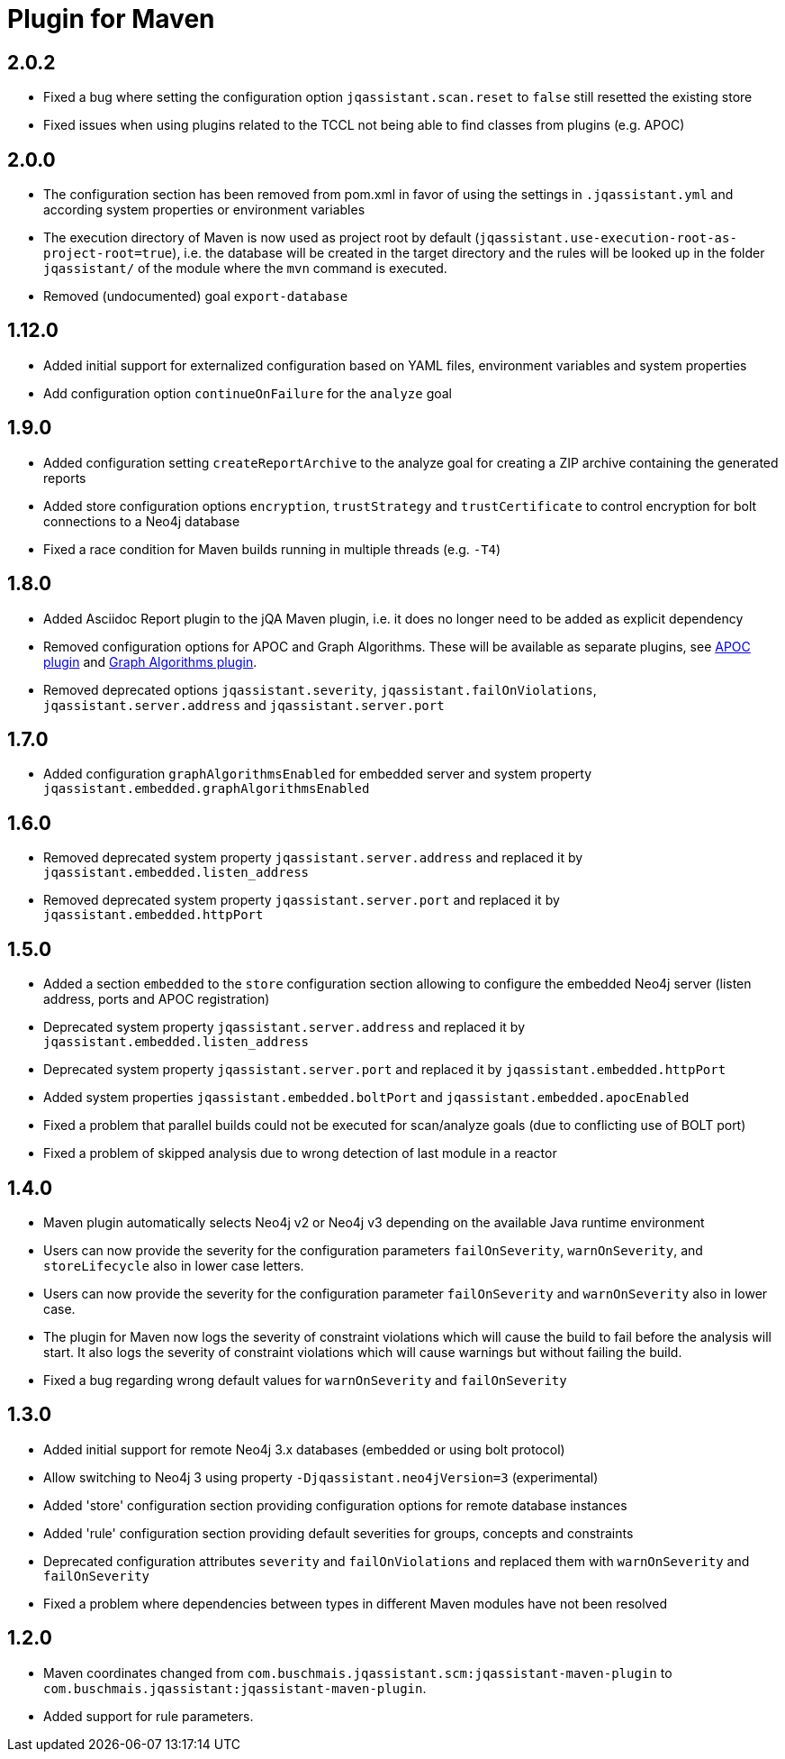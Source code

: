 
= Plugin for Maven

== 2.0.2

* Fixed a bug where setting the configuration option `jqassistant.scan.reset` to `false` still resetted the existing store
* Fixed issues when using plugins related to the TCCL not being able to find classes from plugins (e.g. APOC)

== 2.0.0

* The configuration section has been removed from pom.xml in favor of using the settings in `.jqassistant.yml` and according system properties or environment variables
* The execution directory of Maven is now used as project root by default (`jqassistant.use-execution-root-as-project-root=true`), i.e. the database will be created in the target directory and the rules will be looked up in the folder `jqassistant/` of the module where the `mvn` command is executed.
* Removed (undocumented) goal `export-database`


== 1.12.0

* Added initial support for externalized configuration based on YAML files, environment variables and system properties
* Add configuration option `continueOnFailure` for the `analyze` goal

== 1.9.0

* Added configuration setting `createReportArchive` to the analyze goal for creating a ZIP archive containing the generated reports
* Added store configuration options `encryption`, `trustStrategy` and `trustCertificate` to control encryption for bolt connections to a Neo4j database
* Fixed a race condition for Maven builds running in multiple threads (e.g. `-T4`)

== 1.8.0

* Added Asciidoc Report plugin to the jQA Maven plugin, i.e. it does no longer need to be added as explicit dependency
* Removed configuration options for APOC and Graph Algorithms.
These will be available as separate plugins, see https://github.com/jqassistant-contrib/jqassistant-apoc-plugin[APOC plugin] and https://github.com/jqassistant-contrib/jqassistant-graph-algorithms-plugin[Graph Algorithms plugin].
* Removed deprecated options `jqassistant.severity`, `jqassistant.failOnViolations`, `jqassistant.server.address` and `jqassistant.server.port`

== 1.7.0

* Added configuration `graphAlgorithmsEnabled` for embedded server and system property `jqassistant.embedded.graphAlgorithmsEnabled`

== 1.6.0

* Removed deprecated system property `jqassistant.server.address` and replaced it by `jqassistant.embedded.listen_address`
* Removed deprecated system property `jqassistant.server.port` and replaced it by `jqassistant.embedded.httpPort`

== 1.5.0

* Added a section `embedded` to the `store` configuration section allowing to configure the embedded Neo4j server (listen address, ports and APOC registration)
* Deprecated system property `jqassistant.server.address` and replaced it by `jqassistant.embedded.listen_address`
* Deprecated system property `jqassistant.server.port` and replaced it by `jqassistant.embedded.httpPort`
* Added system properties `jqassistant.embedded.boltPort` and `jqassistant.embedded.apocEnabled`
* Fixed a problem that parallel builds could not be executed for scan/analyze goals (due to conflicting use of BOLT port)
* Fixed a problem of skipped analysis due to wrong detection of last module in a reactor

== 1.4.0

* Maven plugin automatically selects Neo4j v2 or Neo4j v3 depending on the available Java runtime environment
* Users can now provide the severity for the configuration parameters
  `failOnSeverity`, `warnOnSeverity`, and `storeLifecycle`
  also in lower case letters.
* Users can now provide the severity for the configuration parameter
  `failOnSeverity` and `warnOnSeverity` also in lower case.
* The plugin for Maven now logs the severity of constraint violations
  which will cause the build to fail before the analysis will start.
  It also logs the severity of constraint violations which will
  cause warnings but without failing the build.
* Fixed a bug regarding wrong default values for `warnOnSeverity` and `failOnSeverity`

== 1.3.0

* Added initial support for remote Neo4j 3.x databases (embedded or using bolt protocol)
* Allow switching to Neo4j 3 using property `-Djqassistant.neo4jVersion=3` (experimental)
* Added 'store' configuration section providing configuration options for remote database instances
* Added 'rule' configuration section providing default severities for groups, concepts and constraints
* Deprecated configuration attributes `severity` and `failOnViolations` and replaced them with `warnOnSeverity` and `failOnSeverity`
* Fixed a problem where dependencies between types in different Maven modules have not been resolved

== 1.2.0

* Maven coordinates changed from `com.buschmais.jqassistant.scm:jqassistant-maven-plugin`
  to `com.buschmais.jqassistant:jqassistant-maven-plugin`.
* Added support for rule parameters.




